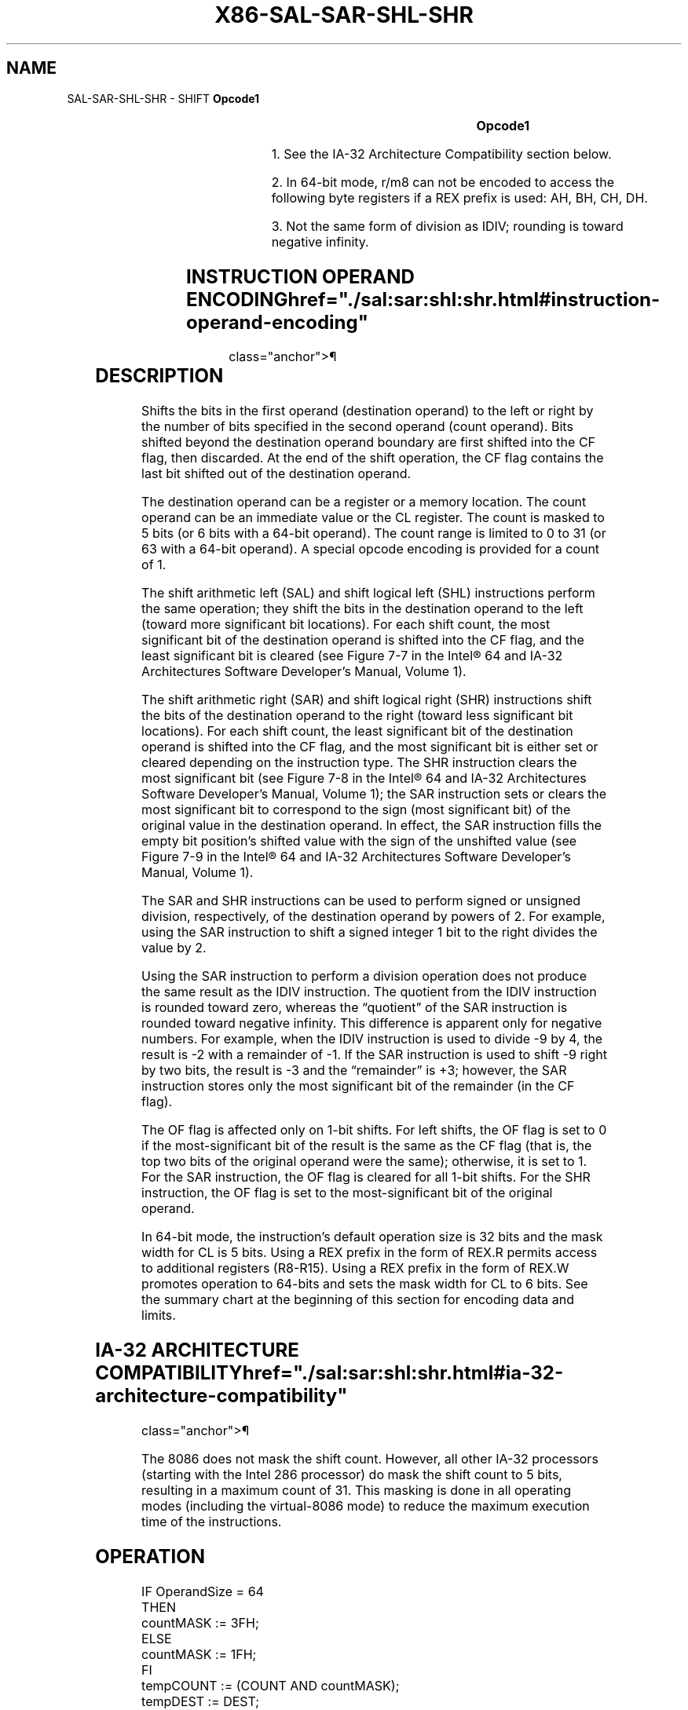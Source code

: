 '\" t
.nh
.TH "X86-SAL-SAR-SHL-SHR" "7" "December 2023" "Intel" "Intel x86-64 ISA Manual"
.SH NAME
SAL-SAR-SHL-SHR - SHIFT
\fBOpcode1\fP

.TS
allbox;
l l l l l l 
l l l l l l .
\fB\fP	\fBInstruction\fP	\fBOp/En\fP	\fB64-Bit Mode\fP	\fBCompat/Leg Mode\fP	\fBDescription\fP
D0 /4	SAL r/m8, 1	M1	Valid	Valid	Multiply r/m8 by 2, once.
REX + D0 /4	SAL r/m82, 1	M1	Valid	N.E.	Multiply r/m8 by 2, once.
D2 /4	SAL r/m8, CL	MC	Valid	Valid	Multiply r/m8 by 2, CL times.
REX + D2 /4	SAL r/m82, CL	MC	Valid	N.E.	Multiply r/m8 by 2, CL times.
C0 /4 ib	SAL r/m8, imm8	MI	Valid	Valid	T{
Multiply r/m8 by 2, imm8 times.
T}
REX + C0 /4 ib	SAL r/m82, imm8	MI	Valid	N.E.	T{
Multiply r/m8 by 2, imm8 times.
T}
D1 /4	SAL r/m16, 1	M1	Valid	Valid	Multiply r/m16 by 2, once.
D3 /4	SAL r/m16, CL	MC	Valid	Valid	Multiply r/m16 by 2, CL times.
C1 /4 ib	SAL r/m16, imm8	MI	Valid	Valid	T{
Multiply r/m16 by 2, imm8 times.
T}
D1 /4	SAL r/m32, 1	M1	Valid	Valid	Multiply r/m32 by 2, once.
REX.W + D1 /4	SAL r/m64, 1	M1	Valid	N.E.	Multiply r/m64 by 2, once.
D3 /4	SAL r/m32, CL	MC	Valid	Valid	Multiply r/m32 by 2, CL times.
REX.W + D3 /4	SAL r/m64, CL	MC	Valid	N.E.	Multiply r/m64 by 2, CL times.
C1 /4 ib	SAL r/m32, imm8	MI	Valid	Valid	T{
Multiply r/m32 by 2, imm8 times.
T}
REX.W + C1 /4 ib	SAL r/m64, imm8	MI	Valid	N.E.	T{
Multiply r/m64 by 2, imm8 times.
T}
D0 /7	SAR r/m8, 1	M1	Valid	Valid	Signed divide3 r/m8 by 2, once.
REX + D0 /7	SAR r/m82, 1	M1	Valid	N.E.	Signed divide3 r/m8 by 2, once.
D2 /7	SAR r/m8, CL	MC	Valid	Valid	Signed divide3 r/m8 by 2, CL times.
REX + D2 /7	SAR r/m82, CL	MC	Valid	N.E.	Signed divide3 r/m8 by 2, CL times.
C0 /7 ib	SAR r/m8, imm8	MI	Valid	Valid	Signed divide3 r/m8 by 2, imm8 times.
REX + C0 /7 ib	SAR r/m82, imm8	MI	Valid	N.E.	Signed divide3 r/m8 by 2, imm8 times.
D1 /7	SAR r/m16,1	M1	Valid	Valid	Signed divide3 r/m16 by 2, once.
D3 /7	SAR r/m16, CL	MC	Valid	Valid	Signed divide3 r/m16 by 2, CL times.
C1 /7 ib	SAR r/m16, imm8	MI	Valid	Valid	Signed divide3 r/m16 by 2, imm8 times.
D1 /7	SAR r/m32, 1	M1	Valid	Valid	Signed divide3 r/m32 by 2, once.
REX.W + D1 /7	SAR r/m64, 1	M1	Valid	N.E.	Signed divide3 r/m64 by 2, once.
D3 /7	SAR r/m32, CL	MC	Valid	Valid	Signed divide3 r/m32 by 2, CL times.
REX.W + D3 /7	SAR r/m64, CL	MC	Valid	N.E.	Signed divide3 r/m64 by 2, CL times.
C1 /7 ib	SAR r/m32, imm8	MI	Valid	Valid	Signed divide3 r/m32 by 2, imm8 times.
REX.W + C1 /7 ib	SAR r/m64, imm8	MI	Valid	N.E.	Signed divide3 r/m64 by 2, imm8 times
D0 /4	SHL r/m8, 1	M1	Valid	Valid	Multiply r/m8 by 2, once.
REX + D0 /4	SHL r/m82, 1	M1	Valid	N.E.	Multiply r/m8 by 2, once.
D2 /4	SHL r/m8, CL	MC	Valid	Valid	Multiply r/m8 by 2, CL times.
REX + D2 /4	SHL r/m82, CL	MC	Valid	N.E.	Multiply r/m8 by 2, CL times.
C0 /4 ib	SHL r/m8, imm8	MI	Valid	Valid	T{
Multiply r/m8 by 2, imm8 times.
T}
REX + C0 /4 ib	SHL r/m82, imm8	MI	Valid	N.E.	T{
Multiply r/m8 by 2, imm8 times.
T}
D1 /4	SHL r/m16,1	M1	Valid	Valid	Multiply r/m16 by 2, once.
D3 /4	SHL r/m16, CL	MC	Valid	Valid	Multiply r/m16 by 2, CL times.
C1 /4 ib	SHL r/m16, imm8	MI	Valid	Valid	T{
Multiply r/m16 by 2, imm8 times.
T}
D1 /4	SHL r/m32,1	M1	Valid	Valid	Multiply r/m32 by 2, once.
.TE

.PP
\fBOpcode1\fP

.TS
allbox;
l l l l l l 
l l l l l l .
\fB\fP	\fBInstruction\fP	\fBOp/En\fP	\fB64-Bit Mode\fP	\fBCompat/Leg Mode\fP	\fBDescription\fP
REX.W + D1 /4	SHL r/m64,1	M1	Valid	N.E.	Multiply r/m64 by 2, once.
D3 /4	SHL r/m32, CL	MC	Valid	Valid	Multiply r/m32 by 2, CL times.
REX.W + D3 /4	SHL r/m64, CL	MC	Valid	N.E.	Multiply r/m64 by 2, CL times.
C1 /4 ib	SHL r/m32, imm8	MI	Valid	Valid	T{
Multiply r/m32 by 2, imm8 times.
T}
REX.W + C1 /4 ib	SHL r/m64, imm8	MI	Valid	N.E.	T{
Multiply r/m64 by 2, imm8 times.
T}
D0 /5	SHR r/m8,1	M1	Valid	Valid	T{
Unsigned divide r/m8 by 2, once.
T}
REX + D0 /5	SHR r/m82, 1	M1	Valid	N.E.	T{
Unsigned divide r/m8 by 2, once.
T}
D2 /5	SHR r/m8, CL	MC	Valid	Valid	T{
Unsigned divide r/m8 by 2, CL times.
T}
REX + D2 /5	SHR r/m82, CL	MC	Valid	N.E.	T{
Unsigned divide r/m8 by 2, CL times.
T}
C0 /5 ib	SHR r/m8, imm8	MI	Valid	Valid	T{
Unsigned divide r/m8 by 2, imm8 times.
T}
REX + C0 /5 ib	SHR r/m82, imm8	MI	Valid	N.E.	T{
Unsigned divide r/m8 by 2, imm8 times.
T}
D1 /5	SHR r/m16, 1	M1	Valid	Valid	T{
Unsigned divide r/m16 by 2, once.
T}
D3 /5	SHR r/m16, CL	MC	Valid	Valid	T{
Unsigned divide r/m16 by 2, CL times
T}
C1 /5 ib	SHR r/m16, imm8	MI	Valid	Valid	T{
Unsigned divide r/m16 by 2, imm8 times.
T}
D1 /5	SHR r/m32, 1	M1	Valid	Valid	T{
Unsigned divide r/m32 by 2, once.
T}
REX.W + D1 /5	SHR r/m64, 1	M1	Valid	N.E.	T{
Unsigned divide r/m64 by 2, once.
T}
D3 /5	SHR r/m32, CL	MC	Valid	Valid	T{
Unsigned divide r/m32 by 2, CL times.
T}
REX.W + D3 /5	SHR r/m64, CL	MC	Valid	N.E.	T{
Unsigned divide r/m64 by 2, CL times.
T}
C1 /5 ib	SHR r/m32, imm8	MI	Valid	Valid	T{
Unsigned divide r/m32 by 2, imm8 times.
T}
REX.W + C1 /5 ib	SHR r/m64, imm8	MI	Valid	N.E.	T{
Unsigned divide r/m64 by 2, imm8 times.
T}
.TE

.PP
.RS

.PP
1\&. See the IA-32 Architecture Compatibility section below.

.PP
2\&. In 64-bit mode, r/m8 can not be encoded to access the following
byte registers if a REX prefix is used: AH, BH, CH, DH.

.PP
3\&. Not the same form of division as IDIV; rounding is toward negative
infinity.

.RE

.SH INSTRUCTION OPERAND ENCODING  href="./sal:sar:shl:shr.html#instruction-operand-encoding"
class="anchor">¶

.TS
allbox;
l l l l l 
l l l l l .
\fBOp/En\fP	\fBOperand 1\fP	\fBOperand 2\fP	\fBOperand 3\fP	\fBOperand 4\fP
M1	ModRM:r/m (r, w)	1	N/A	N/A
MC	ModRM:r/m (r, w)	CL	N/A	N/A
MI	ModRM:r/m (r, w)	imm8	N/A	N/A
.TE

.SH DESCRIPTION
Shifts the bits in the first operand (destination operand) to the left
or right by the number of bits specified in the second operand (count
operand). Bits shifted beyond the destination operand boundary are first
shifted into the CF flag, then discarded. At the end of the shift
operation, the CF flag contains the last bit shifted out of the
destination operand.

.PP
The destination operand can be a register or a memory location. The
count operand can be an immediate value or the CL register. The count is
masked to 5 bits (or 6 bits with a 64-bit operand). The count range is
limited to 0 to 31 (or 63 with a 64-bit operand). A special opcode
encoding is provided for a count of 1.

.PP
The shift arithmetic left (SAL) and shift logical left (SHL)
instructions perform the same operation; they shift the bits in the
destination operand to the left (toward more significant bit locations).
For each shift count, the most significant bit of the destination
operand is shifted into the CF flag, and the least significant bit is
cleared (see Figure 7-7 in the
Intel® 64 and IA-32 Architectures Software Developer’s
Manual, Volume 1).

.PP
The shift arithmetic right (SAR) and shift logical right (SHR)
instructions shift the bits of the destination operand to the right
(toward less significant bit locations). For each shift count, the least
significant bit of the destination operand is shifted into the CF flag,
and the most significant bit is either set or cleared depending on the
instruction type. The SHR instruction clears the most significant bit
(see Figure 7-8 in the
Intel® 64 and IA-32 Architectures Software Developer’s
Manual, Volume 1); the SAR instruction sets or clears the most
significant bit to correspond to the sign (most significant bit) of the
original value in the destination operand. In effect, the SAR
instruction fills the empty bit position’s shifted value with the sign
of the unshifted value (see Figure 7-9
in the Intel® 64 and IA-32 Architectures Software Developer’s
Manual, Volume 1).

.PP
The SAR and SHR instructions can be used to perform signed or unsigned
division, respectively, of the destination operand by powers of 2. For
example, using the SAR instruction to shift a signed integer 1 bit to
the right divides the value by 2.

.PP
Using the SAR instruction to perform a division operation does not
produce the same result as the IDIV instruction. The quotient from the
IDIV instruction is rounded toward zero, whereas the “quotient” of the
SAR instruction is rounded toward negative infinity. This difference is
apparent only for negative numbers. For example, when the IDIV
instruction is used to divide -9 by 4, the result is -2 with a remainder
of -1. If the SAR instruction is used to shift -9 right by two bits, the
result is -3 and the “remainder” is +3; however, the SAR instruction
stores only the most significant bit of the remainder (in the CF flag).

.PP
The OF flag is affected only on 1-bit shifts. For left shifts, the OF
flag is set to 0 if the most-significant bit of the result is the same
as the CF flag (that is, the top two bits of the original operand were
the same); otherwise, it is set to 1. For the SAR instruction, the OF
flag is cleared for all 1-bit shifts. For the SHR instruction, the OF
flag is set to the most-significant bit of the original operand.

.PP
In 64-bit mode, the instruction’s default operation size is 32 bits and
the mask width for CL is 5 bits. Using a REX prefix in the form of REX.R
permits access to additional registers (R8-R15). Using a REX prefix in
the form of REX.W promotes operation to 64-bits and sets the mask width
for CL to 6 bits. See the summary chart at the beginning of this section
for encoding data and limits.

.SH IA-32 ARCHITECTURE COMPATIBILITY  href="./sal:sar:shl:shr.html#ia-32-architecture-compatibility"
class="anchor">¶

.PP
The 8086 does not mask the shift count. However, all other IA-32
processors (starting with the Intel 286 processor) do mask the shift
count to 5 bits, resulting in a maximum count of 31. This masking is
done in all operating modes (including the virtual-8086 mode) to reduce
the maximum execution time of the instructions.

.SH OPERATION
.EX
IF OperandSize = 64
    THEN
        countMASK := 3FH;
    ELSE
        countMASK := 1FH;
FI
tempCOUNT := (COUNT AND countMASK);
tempDEST := DEST;
WHILE (tempCOUNT ≠ 0)
DO
    IF instruction is SAL or SHL
        THEN
            CF := MSB(DEST);
        ELSE (* Instruction is SAR or SHR *)
            CF := LSB(DEST);
    FI;
    IF instruction is SAL or SHL
        THEN
            DEST := DEST ∗ 2;
        ELSE
            IF instruction is SAR
                THEN
                    DEST := DEST / 2; (* Signed divide, rounding toward negative infinity *)
                ELSE (* Instruction is SHR *)
                    DEST := DEST / 2 ; (* Unsigned divide *)
            FI;
    FI;
    tempCOUNT := tempCOUNT – 1;
OD;
(* Determine overflow for the various instructions *)
IF (COUNT and countMASK) = 1
    THEN
        IF instruction is SAL or SHL
            THEN
                OF := MSB(DEST) XOR CF;
            ELSE
                IF instruction is SAR
                    THEN
                        OF := 0;
                    ELSE (* Instruction is SHR *)
                        OF := MSB(tempDEST);
                FI;
        FI;
    ELSE IF (COUNT AND countMASK) = 0
        THEN
            All flags unchanged;
        ELSE (* COUNT not 1 or 0 *)
            OF := undefined;
    FI;
FI;
.EE

.SH FLAGS AFFECTED
The CF flag contains the value of the last bit shifted out of the
destination operand; it is undefined for SHL and SHR instructions where
the count is greater than or equal to the size (in bits) of the
destination operand. The OF flag is affected only for 1-bit shifts (see
“Description” above); otherwise, it is undefined. The SF, ZF, and PF
flags are set according to the result. If the count is 0, the flags are
not affected. For a non-zero count, the AF flag is undefined.

.SH PROTECTED MODE EXCEPTIONS  href="./sal:sar:shl:shr.html#protected-mode-exceptions"
class="anchor">¶

.TS
allbox;
l l 
l l .
\fB\fP	\fB\fP
#GP(0)	T{
If the destination is located in a non-writable segment.
T}
	T{
If a memory operand effective address is outside the CS, DS, ES, FS, or GS segment limit.
T}
	T{
If the DS, ES, FS, or GS register contains a NULL segment selector.
T}
#SS(0)	T{
If a memory operand effective address is outside the SS segment limit.
T}
#PF(fault-code)	If a page fault occurs.
#AC(0)	T{
If alignment checking is enabled and an unaligned memory reference is made while the current privilege level is 3.
T}
#UD	If the LOCK prefix is used.
.TE

.SH REAL-ADDRESS MODE EXCEPTIONS  href="./sal:sar:shl:shr.html#real-address-mode-exceptions"
class="anchor">¶

.TS
allbox;
l l 
l l .
\fB\fP	\fB\fP
#GP	T{
If a memory operand effective address is outside the CS, DS, ES, FS, or GS segment limit.
T}
#SS	T{
If a memory operand effective address is outside the SS segment limit.
T}
#UD	If the LOCK prefix is used.
.TE

.SH VIRTUAL-8086 MODE EXCEPTIONS  href="./sal:sar:shl:shr.html#virtual-8086-mode-exceptions"
class="anchor">¶

.TS
allbox;
l l 
l l .
\fB\fP	\fB\fP
#GP(0)	T{
If a memory operand effective address is outside the CS, DS, ES, FS, or GS segment limit.
T}
#SS(0)	T{
If a memory operand effective address is outside the SS segment limit.
T}
#PF(fault-code)	If a page fault occurs.
#AC(0)	T{
If alignment checking is enabled and an unaligned memory reference is made.
T}
#UD	If the LOCK prefix is used.
.TE

.SH COMPATIBILITY MODE EXCEPTIONS  href="./sal:sar:shl:shr.html#compatibility-mode-exceptions"
class="anchor">¶

.PP
Same exceptions as in protected mode.

.SH 64-BIT MODE EXCEPTIONS  href="./sal:sar:shl:shr.html#64-bit-mode-exceptions"
class="anchor">¶

.TS
allbox;
l l 
l l .
\fB\fP	\fB\fP
#SS(0)	T{
If a memory address referencing the SS segment is in a non-canonical form.
T}
#GP(0)	T{
If the memory address is in a non-canonical form.
T}
#PF(fault-code)	If a page fault occurs.
#AC(0)	T{
If alignment checking is enabled and an unaligned memory reference is made while the current privilege level is 3.
T}
#UD	If the LOCK prefix is used.
.TE

.SH COLOPHON
This UNOFFICIAL, mechanically-separated, non-verified reference is
provided for convenience, but it may be
incomplete or
broken in various obvious or non-obvious ways.
Refer to Intel® 64 and IA-32 Architectures Software Developer’s
Manual
\[la]https://software.intel.com/en\-us/download/intel\-64\-and\-ia\-32\-architectures\-sdm\-combined\-volumes\-1\-2a\-2b\-2c\-2d\-3a\-3b\-3c\-3d\-and\-4\[ra]
for anything serious.

.br
This page is generated by scripts; therefore may contain visual or semantical bugs. Please report them (or better, fix them) on https://github.com/MrQubo/x86-manpages.
